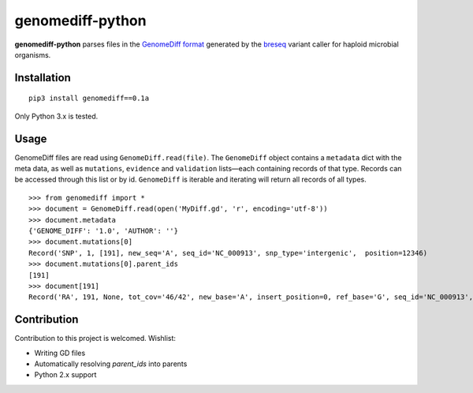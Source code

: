 genomediff-python
=================

**genomediff-python** parses files in the
`GenomeDiff format <http://barricklab.org/twiki/pub/Lab/ToolsBacterialGenomeResequencing/documentation/gd_format.html>`_
generated by the `breseq <http://barricklab.org/twiki/pub/Lab/ToolsBacterialGenomeResequencing/documentation/index.html>`_
variant caller for haploid microbial organisms.


Installation
------------

::
    
    pip3 install genomediff==0.1a


Only Python 3.x is tested.

Usage
-----

GenomeDiff files are read using ``GenomeDiff.read(file)``. The ``GenomeDiff`` object contains a ``metadata`` dict with
the meta data, as well as ``mutations``, ``evidence`` and ``validation`` lists—each containing records of that type.
Records can be accessed through this list or by id. ``GenomeDiff`` is iterable and iterating will return all records of all types.

::

    >>> from genomediff import *
    >>> document = GenomeDiff.read(open('MyDiff.gd', 'r', encoding='utf-8'))
    >>> document.metadata
    {'GENOME_DIFF': '1.0', 'AUTHOR': ''}
    >>> document.mutations[0]
    Record('SNP', 1, [191], new_seq='A', seq_id='NC_000913', snp_type='intergenic',  position=12346)
    >>> document.mutations[0].parent_ids
    [191]
    >>> document[191]         
    Record('RA', 191, None, tot_cov='46/42', new_base='A', insert_position=0, ref_base='G', seq_id='NC_000913', quality=252.9, position=12345)

Contribution
------------

Contribution to this project is welcomed. Wishlist:

- Writing GD files
- Automatically resolving `parent_ids` into parents
- Python 2.x support